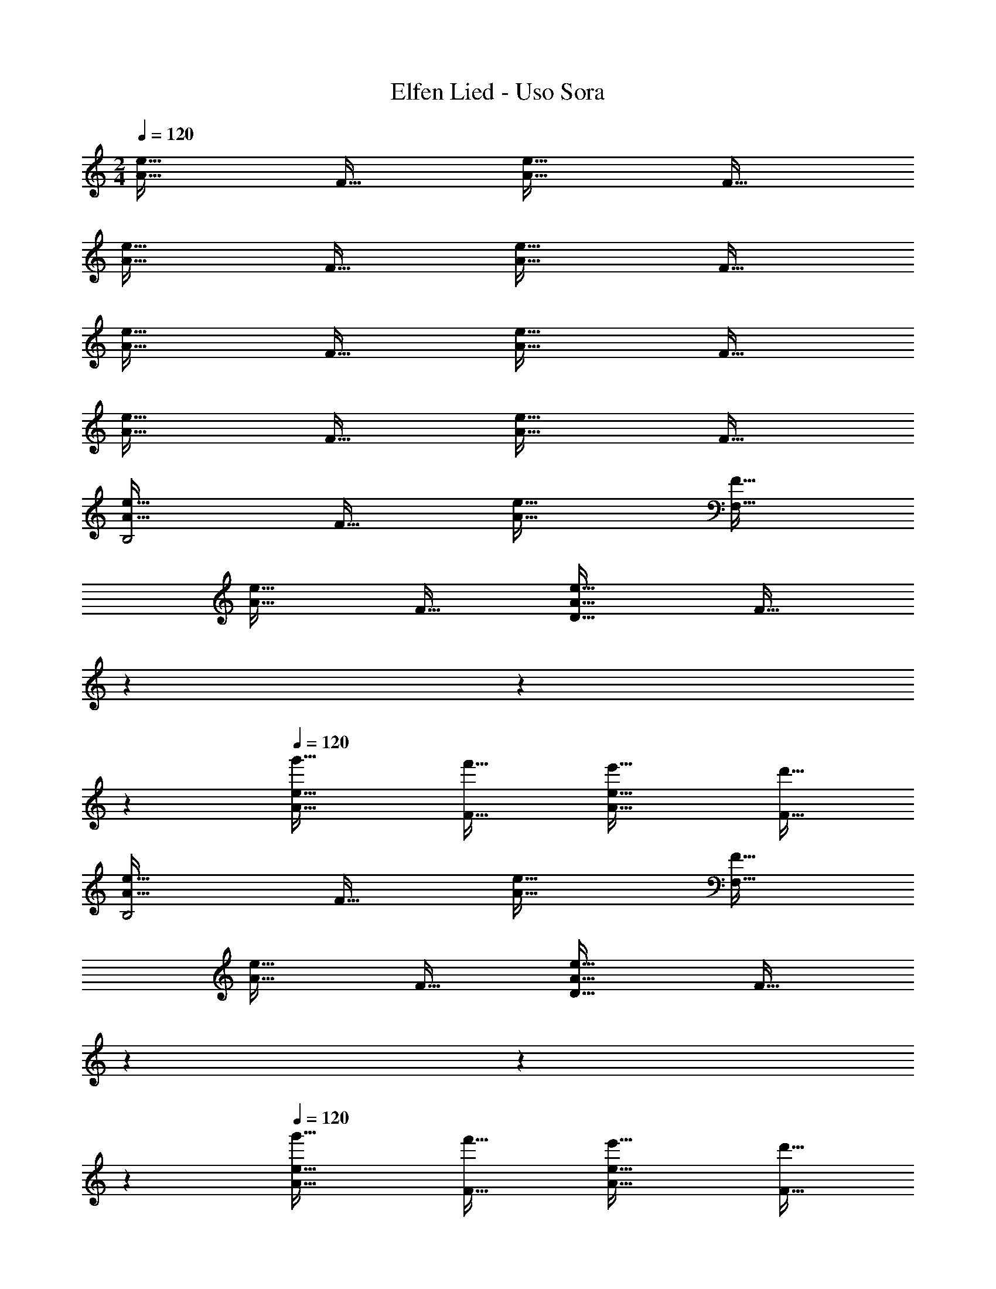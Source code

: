 X: 1
T: Elfen Lied - Uso Sora
Z: ABC Generated by Starbound Composer
L: 1/4
M: 2/4
Q: 1/4=120
K: Am
[A33/32e33/32] F31/32 [A33/32e33/32] F31/32 
[A33/32e33/32] F31/32 [A33/32e33/32] F31/32 
[A33/32e33/32] F31/32 [A33/32e33/32] F31/32 
[A33/32e33/32] F31/32 [A33/32e33/32] F31/32 
[A33/32e33/32B,2] F31/32 [A33/32e33/32] [F31/32F,95/32] 
[A33/32e33/32] F31/32 [A33/32e33/32D33/32] [z17/224F31/32] 
Q: 1/4=119
z3/28 
Q: 1/4=118
z3/7 
Q: 1/4=117
z5/14 
Q: 1/4=120
[A33/32e33/32g'33/32] [F31/32f'31/32] [A33/32e33/32e'33/32] [F31/32d'31/32] 
[A33/32e33/32B,2] F31/32 [A33/32e33/32] [F31/32F,95/32] 
[A33/32e33/32] F31/32 [A33/32e33/32D33/32] [z17/224F31/32] 
Q: 1/4=119
z3/28 
Q: 1/4=118
z3/7 
Q: 1/4=117
z5/14 
Q: 1/4=120
[A33/32e33/32g'33/32] [F31/32f'31/32] [A33/32e33/32e'33/32] [F31/32d'31/32] 
[A33/32e33/32B,2] F31/32 [A33/32e33/32] [F31/32F,2] 
[A33/32e33/32] [F31/32G,31/32] [A33/32e33/32D2] [z17/224F31/32] 
Q: 1/4=119
z3/28 
Q: 1/4=118
z3/7 
Q: 1/4=117
z5/14 
Q: 1/4=120
[A33/32e33/32g'33/32] [F31/32f'31/32] [A33/32e33/32e'33/32] [F31/32d'31/32] 
[A33/32e33/32B,2] F31/32 [A33/32e33/32F,33/32] [F31/32G,2] 
[A33/32e33/32] [F31/32A,31/32] [A33/32e33/32D2] [z17/224F31/32] 
Q: 1/4=119
z3/28 
Q: 1/4=118
z3/7 
Q: 1/4=117
z5/14 
Q: 1/4=120
[A33/32e33/32g'33/32] [F31/32f'31/32] [A33/32e33/32e'33/32] [F31/32d'31/32] 
[A33/32e33/32B,2] F31/32 [A33/32e33/32F,33/32] [F31/32G,2] 
[A33/32e33/32] [F31/32A,31/32] [A33/32e33/32D2] [z17/224F31/32] 
Q: 1/4=119
z3/28 
Q: 1/4=118
z3/7 
Q: 1/4=117
z5/14 
Q: 1/4=120
[A33/32e33/32g'33/32] [F31/32f'31/32] [A33/32e33/32e'33/32] [F31/32d'31/32] 
[A33/32e33/32B,2] F31/32 [A33/32e33/32F,33/32] [F31/32G,2] 
[A33/32e33/32] [F31/32A,31/32] [A33/32e33/32D2] [z17/224F31/32] 
Q: 1/4=119
z3/28 
Q: 1/4=118
z3/7 
Q: 1/4=117
z5/14 
Q: 1/4=120
[A33/32e33/32g'33/32] [F31/32f'31/32] [A33/32e33/32e'33/32] [F31/32d'31/32] 
[A33/32e33/32B,2] F31/32 [A33/32e33/32F,33/32] [F31/32G,2] 
[A33/32e33/32] [F31/32A,31/32] [A33/32e33/32D2] [z17/224F31/32] 
Q: 1/4=119
z3/28 
Q: 1/4=118
z3/7 
Q: 1/4=117
z5/14 
Q: 1/4=120
[A33/32e33/32g'33/32] [F31/32f'31/32] [A33/32e33/32e'33/32] [F31/32d'31/32] 
[A33/32e33/32B,2] F31/32 [A33/32e33/32F,33/32] [F31/32G,2] 
[A33/32e33/32] [F31/32A,31/32] [A33/32e33/32D2] [z17/224F31/32] 
Q: 1/4=119
z3/28 
Q: 1/4=118
z3/7 
Q: 1/4=117
z5/14 
Q: 1/4=120
[A33/32e33/32g'33/32] [F31/32f'31/32] [A33/32e33/32e'33/32] [F31/32d'31/32] 
[A33/32e33/32B,2] F31/32 [A33/32e33/32F,33/32] [F31/32G,2] 
[A33/32e33/32] [F31/32A,31/32] [A33/32e33/32D2] [z17/224F31/32] 
Q: 1/4=119
z3/28 
Q: 1/4=118
z3/7 
Q: 1/4=117
z5/14 
Q: 1/4=120
[A33/32e33/32g'33/32] [F31/32f'31/32] [A33/32e33/32e'33/32] [F31/32d'31/32] 
[A33/32e33/32B,2] F31/32 [A33/32e33/32F,33/32] [F31/32G,2] 
[A33/32e33/32] [F31/32A,31/32] [A33/32e33/32D2] [z17/224F31/32] 
Q: 1/4=119
z3/28 
Q: 1/4=118
z3/7 
Q: 1/4=117
z5/14 
Q: 1/4=120
[A33/32e33/32g'33/32] [F31/32f'31/32] [A33/32e33/32e'33/32] [F31/32d'31/32] 
[A33/32e33/32B,2] F31/32 [A33/32e33/32F,33/32] [F31/32G,2] 
[A33/32e33/32] [F31/32A,31/32] [A33/32e33/32D2] [z17/224F31/32] 
Q: 1/4=119
z3/28 
Q: 1/4=118
z3/7 
Q: 1/4=117
z5/14 
Q: 1/4=120
[A33/32e33/32g'33/32] [F31/32f'31/32] [A33/32e33/32e'33/32] [F31/32d'31/32] 
[A33/32e33/32B,2] F31/32 [A33/32e33/32F,33/32] [F31/32G,2] 
[A33/32e33/32] [F31/32A,31/32] [A33/32e33/32D2] [z17/224F31/32] 
Q: 1/4=119
z3/28 
Q: 1/4=118
z3/7 
Q: 1/4=117
z5/14 
Q: 1/4=120
[A33/32e33/32g'33/32] [F31/32f'31/32] [A33/32e33/32e'33/32] [F31/32d'31/32] 
[A33/32e33/32B,2] F31/32 [A33/32e33/32F,33/32] [F31/32G,2] 
[A33/32e33/32] [F31/32A,31/32] [A33/32e33/32D2] [z17/224F31/32] 
Q: 1/4=119
z3/28 
Q: 1/4=118
z3/7 
Q: 1/4=117
z5/14 
Q: 1/4=120
[A33/32e33/32g'33/32] [F31/32f'31/32] [A33/32e33/32e'33/32] [F31/32d'31/32] 
[A33/32e33/32B,2] F31/32 [A33/32e33/32F,33/32] [F31/32G,2] 
[A33/32e33/32] [F31/32A,31/32] [A33/32e33/32D33/32] F15/32 z7/3 
[z/12F13/6B,,13/6] [z/12A25/12F,25/12] [e2A,2] 
